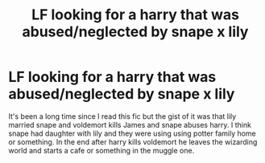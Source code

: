 #+TITLE: LF looking for a harry that was abused/neglected by snape x lily

* LF looking for a harry that was abused/neglected by snape x lily
:PROPERTIES:
:Author: aryan0519
:Score: 1
:DateUnix: 1620723681.0
:DateShort: 2021-May-11
:FlairText: What's That Fic?
:END:
It's been a long time since I read this fic but the gist of it was that lily married snape and voldemort kills James and snape abuses harry. I think snape had daughter with lily and they were using using potter family home or something. In the end after harry kills voldemort he leaves the wizarding world and starts a cafe or something in the muggle one.

